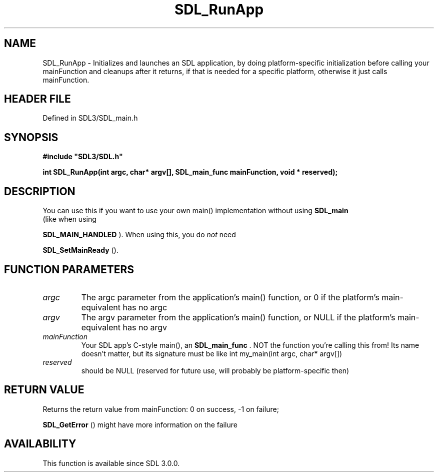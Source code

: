 .\" This manpage content is licensed under Creative Commons
.\"  Attribution 4.0 International (CC BY 4.0)
.\"   https://creativecommons.org/licenses/by/4.0/
.\" This manpage was generated from SDL's wiki page for SDL_RunApp:
.\"   https://wiki.libsdl.org/SDL_RunApp
.\" Generated with SDL/build-scripts/wikiheaders.pl
.\"  revision SDL-3.1.2-no-vcs
.\" Please report issues in this manpage's content at:
.\"   https://github.com/libsdl-org/sdlwiki/issues/new
.\" Please report issues in the generation of this manpage from the wiki at:
.\"   https://github.com/libsdl-org/SDL/issues/new?title=Misgenerated%20manpage%20for%20SDL_RunApp
.\" SDL can be found at https://libsdl.org/
.de URL
\$2 \(laURL: \$1 \(ra\$3
..
.if \n[.g] .mso www.tmac
.TH SDL_RunApp 3 "SDL 3.1.2" "Simple Directmedia Layer" "SDL3 FUNCTIONS"
.SH NAME
SDL_RunApp \- Initializes and launches an SDL application, by doing platform-specific initialization before calling your mainFunction and cleanups after it returns, if that is needed for a specific platform, otherwise it just calls mainFunction\[char46]
.SH HEADER FILE
Defined in SDL3/SDL_main\[char46]h

.SH SYNOPSIS
.nf
.B #include \(dqSDL3/SDL.h\(dq
.PP
.BI "int SDL_RunApp(int argc, char* argv[], SDL_main_func mainFunction, void * reserved);
.fi
.SH DESCRIPTION
You can use this if you want to use your own main() implementation without
using 
.BR SDL_main
 (like when using

.BR SDL_MAIN_HANDLED
)\[char46] When using this, you do
.I not
need

.BR SDL_SetMainReady
()\[char46]

.SH FUNCTION PARAMETERS
.TP
.I argc
The argc parameter from the application's main() function, or 0 if the platform's main-equivalent has no argc
.TP
.I argv
The argv parameter from the application's main() function, or NULL if the platform's main-equivalent has no argv
.TP
.I mainFunction
Your SDL app's C-style main(), an 
.BR SDL_main_func
\[char46] NOT the function you're calling this from! Its name doesn't matter, but its signature must be like int my_main(int argc, char* argv[])
.TP
.I reserved
should be NULL (reserved for future use, will probably be platform-specific then)
.SH RETURN VALUE
Returns the return value from mainFunction: 0 on success, -1 on failure;

.BR SDL_GetError
() might have more information on the failure

.SH AVAILABILITY
This function is available since SDL 3\[char46]0\[char46]0\[char46]

